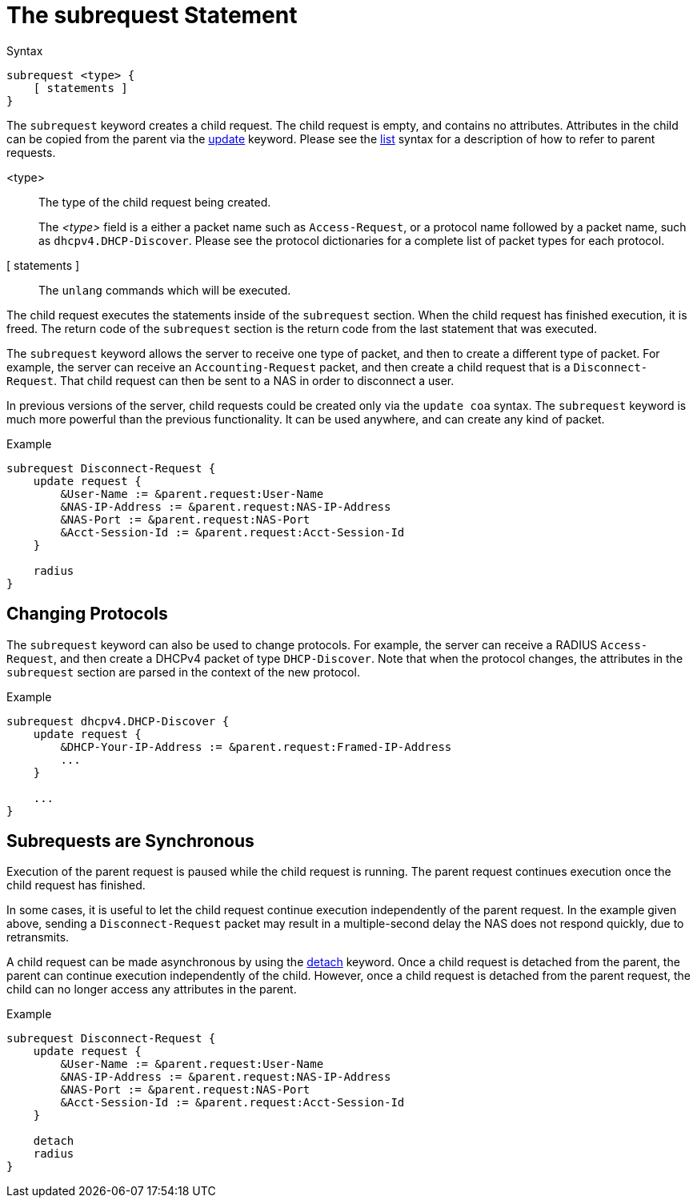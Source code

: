 = The subrequest Statement

.Syntax
[source,unlang]
----
subrequest <type> {
    [ statements ]
}
----

The `subrequest` keyword creates a child request.  The child request
is empty, and contains no attributes.  Attributes in the child can be
copied from the parent via the link:update.adoc[update] keyword.
Please see the link:list.adoc[list] syntax for a description of how to
refer to parent requests.

<type>:: The type of the child request being created.
+
The _<type>_ field is a either a packet name such as `Access-Request`,
or a protocol name followed by a packet name, such as
`dhcpv4.DHCP-Discover`.  Please see the protocol dictionaries for a
complete list of packet types for each protocol.

[ statements ]:: The `unlang` commands which will be executed.

The child request executes the statements inside of the `subrequest`
section.  When the child request has finished execution, it is freed.
The return code of the `subrequest` section is the return code from
the last statement that was executed.

The `subrequest` keyword allows the server to receive one type of
packet, and then to create a different type of packet.  For example,
the server can receive an `Accounting-Request` packet, and then create
a child request that is a `Disconnect-Request`.  That child request can then
be sent to a NAS in order to disconnect a user.

In previous versions of the server, child requests could be created only
via the `update coa` syntax.  The `subrequest` keyword is much more
powerful than the previous functionality.  It can be used anywhere,
and can create any kind of packet.

.Example
[source,unlang]
----
subrequest Disconnect-Request {
    update request {
        &User-Name := &parent.request:User-Name
        &NAS-IP-Address := &parent.request:NAS-IP-Address
        &NAS-Port := &parent.request:NAS-Port
        &Acct-Session-Id := &parent.request:Acct-Session-Id
    }

    radius
}
----

== Changing Protocols

The `subrequest` keyword can also be used to change protocols.  For
example, the server can receive a RADIUS `Access-Request`, and then
create a DHCPv4 packet of type `DHCP-Discover`.  Note that when the
protocol changes, the attributes in the `subrequest` section are
parsed in the context of the new protocol.

.Example
[source,unlang]
----
subrequest dhcpv4.DHCP-Discover {
    update request {
        &DHCP-Your-IP-Address := &parent.request:Framed-IP-Address
        ...
    }

    ...
}
----

== Subrequests are Synchronous

Execution of the parent request is paused while the child request is
running.  The parent request continues execution once the child request
has finished.

In some cases, it is useful to let the child request continue execution
independently of the parent request.  In the example given above,
sending a `Disconnect-Request` packet may result in a multiple-second
delay the NAS does not respond quickly, due to retransmits.

A child request can be made asynchronous by using the
link:detach.adoc[detach] keyword.  Once a child request is detached
from the parent, the parent can continue execution independently of
the child.  However, once a child request is detached from the parent
request, the child can no longer access any attributes in the parent.

.Example
[source,unlang]
----
subrequest Disconnect-Request {
    update request {
        &User-Name := &parent.request:User-Name
        &NAS-IP-Address := &parent.request:NAS-IP-Address
        &NAS-Port := &parent.request:NAS-Port
        &Acct-Session-Id := &parent.request:Acct-Session-Id
    }

    detach
    radius
}
----

// Copyright (C) 2019 Network RADIUS SAS.  Licenced under CC-by-NC 4.0.
// Development of this documentation was sponsored by Network RADIUS SAS.
